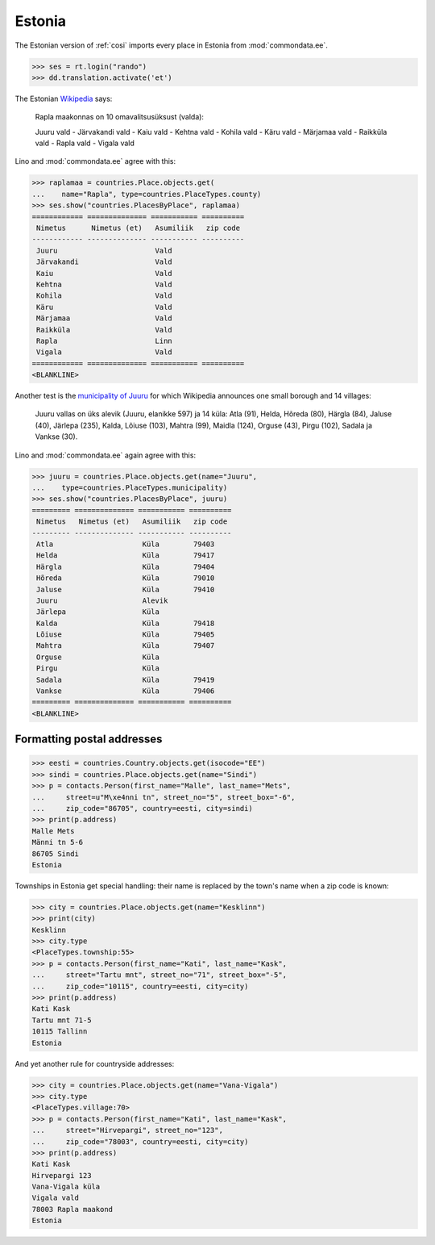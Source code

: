 .. _book.specs.cosi_ee:

Estonia
=======

The Estonian version of :ref:`cosi` imports every place in Estonia
from :mod:`commondata.ee`.

.. to test only this document:
    $ python setup.py test -s tests.SpecsTests.test_cosi_ee
   
    doctest init:
    >>> import lino
    >>> lino.startup('lino_book.projects.cosi_ee.settings.demo')
    >>> from lino.api.shell import *

>>> ses = rt.login("rando")
>>> dd.translation.activate('et')


The Estonian `Wikipedia
<https://et.wikipedia.org/wiki/Rapla_maakond>`_ says:

    Rapla maakonnas on 10 omavalitsusüksust (valda):

    Juuru vald - Järvakandi vald - Kaiu vald - Kehtna vald - Kohila vald - Käru vald - Märjamaa vald - Raikküla vald - Rapla vald - Vigala vald
    
Lino and :mod:`commondata.ee` agree with this:

>>> raplamaa = countries.Place.objects.get(
...    name="Rapla", type=countries.PlaceTypes.county)
>>> ses.show("countries.PlacesByPlace", raplamaa)
============ ============== =========== ==========
 Nimetus      Nimetus (et)   Asumiliik   zip code
------------ -------------- ----------- ----------
 Juuru                       Vald
 Järvakandi                  Vald
 Kaiu                        Vald
 Kehtna                      Vald
 Kohila                      Vald
 Käru                        Vald
 Märjamaa                    Vald
 Raikküla                    Vald
 Rapla                       Linn
 Vigala                      Vald
============ ============== =========== ==========
<BLANKLINE>

Another test is the 
`municipality of Juuru
<https://et.wikipedia.org/wiki/Juuru_vald>`_ for which Wikipedia 
announces one small borough and 14 villages:

    Juuru vallas on üks alevik (Juuru, elanikke 597) ja 14 küla: Atla (91), Helda, Hõreda (80), Härgla (84), Jaluse (40), Järlepa (235), Kalda, Lõiuse (103), Mahtra (99), Maidla (124), Orguse (43), Pirgu (102), Sadala ja Vankse (30).

Lino and :mod:`commondata.ee` again agree with this:

>>> juuru = countries.Place.objects.get(name="Juuru", 
...    type=countries.PlaceTypes.municipality)
>>> ses.show("countries.PlacesByPlace", juuru)
========= ============== =========== ==========
 Nimetus   Nimetus (et)   Asumiliik   zip code
--------- -------------- ----------- ----------
 Atla                     Küla        79403
 Helda                    Küla        79417
 Härgla                   Küla        79404
 Hõreda                   Küla        79010
 Jaluse                   Küla        79410
 Juuru                    Alevik
 Järlepa                  Küla
 Kalda                    Küla        79418
 Lõiuse                   Küla        79405
 Mahtra                   Küla        79407
 Orguse                   Küla
 Pirgu                    Küla
 Sadala                   Küla        79419
 Vankse                   Küla        79406
========= ============== =========== ==========
<BLANKLINE>


Formatting postal addresses
---------------------------

>>> eesti = countries.Country.objects.get(isocode="EE")
>>> sindi = countries.Place.objects.get(name="Sindi")
>>> p = contacts.Person(first_name="Malle", last_name="Mets", 
...     street=u"M\xe4nni tn", street_no="5", street_box="-6", 
...     zip_code="86705", country=eesti, city=sindi)
>>> print(p.address)
Malle Mets
Männi tn 5-6
86705 Sindi
Estonia

Townships in Estonia get special handling: their name is replaced by
the town's name when a zip code is known:

>>> city = countries.Place.objects.get(name="Kesklinn")
>>> print(city)
Kesklinn
>>> city.type
<PlaceTypes.township:55>
>>> p = contacts.Person(first_name="Kati", last_name="Kask", 
...     street="Tartu mnt", street_no="71", street_box="-5", 
...     zip_code="10115", country=eesti, city=city)
>>> print(p.address)
Kati Kask
Tartu mnt 71-5
10115 Tallinn
Estonia

And yet another rule for countryside addresses:

>>> city = countries.Place.objects.get(name="Vana-Vigala")
>>> city.type
<PlaceTypes.village:70>
>>> p = contacts.Person(first_name="Kati", last_name="Kask", 
...     street="Hirvepargi", street_no="123", 
...     zip_code="78003", country=eesti, city=city)
>>> print(p.address)
Kati Kask
Hirvepargi 123
Vana-Vigala küla
Vigala vald
78003 Rapla maakond
Estonia
